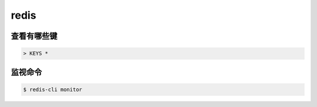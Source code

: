 =======
 redis
=======

查看有哪些键
=============

.. code::

    > KEYS *





监视命令
=========

.. code::

    $ redis-cli monitor
